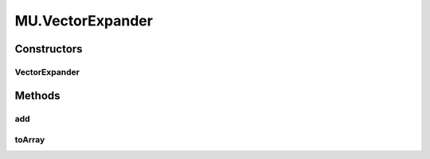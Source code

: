 .. java:import:: java.text NumberFormat

.. java:import:: org.apache.log4j Logger

.. java:import:: ca.nengo.math PDF

MU.VectorExpander
=================

.. java:package:: ca.nengo.util
   :noindex:

.. java:type:: public static class VectorExpander
   :outertype: MU

   A tool for growing vectors (similar to java.util.List).

   :author: Bryan Tripp

Constructors
------------
VectorExpander
^^^^^^^^^^^^^^

.. java:constructor:: public VectorExpander()
   :outertype: MU.VectorExpander

Methods
-------
add
^^^

.. java:method:: public void add(float value)
   :outertype: MU.VectorExpander

   :param value: New element to append

toArray
^^^^^^^

.. java:method:: public float[] toArray()
   :outertype: MU.VectorExpander

   :return: Array of elements in order appended

